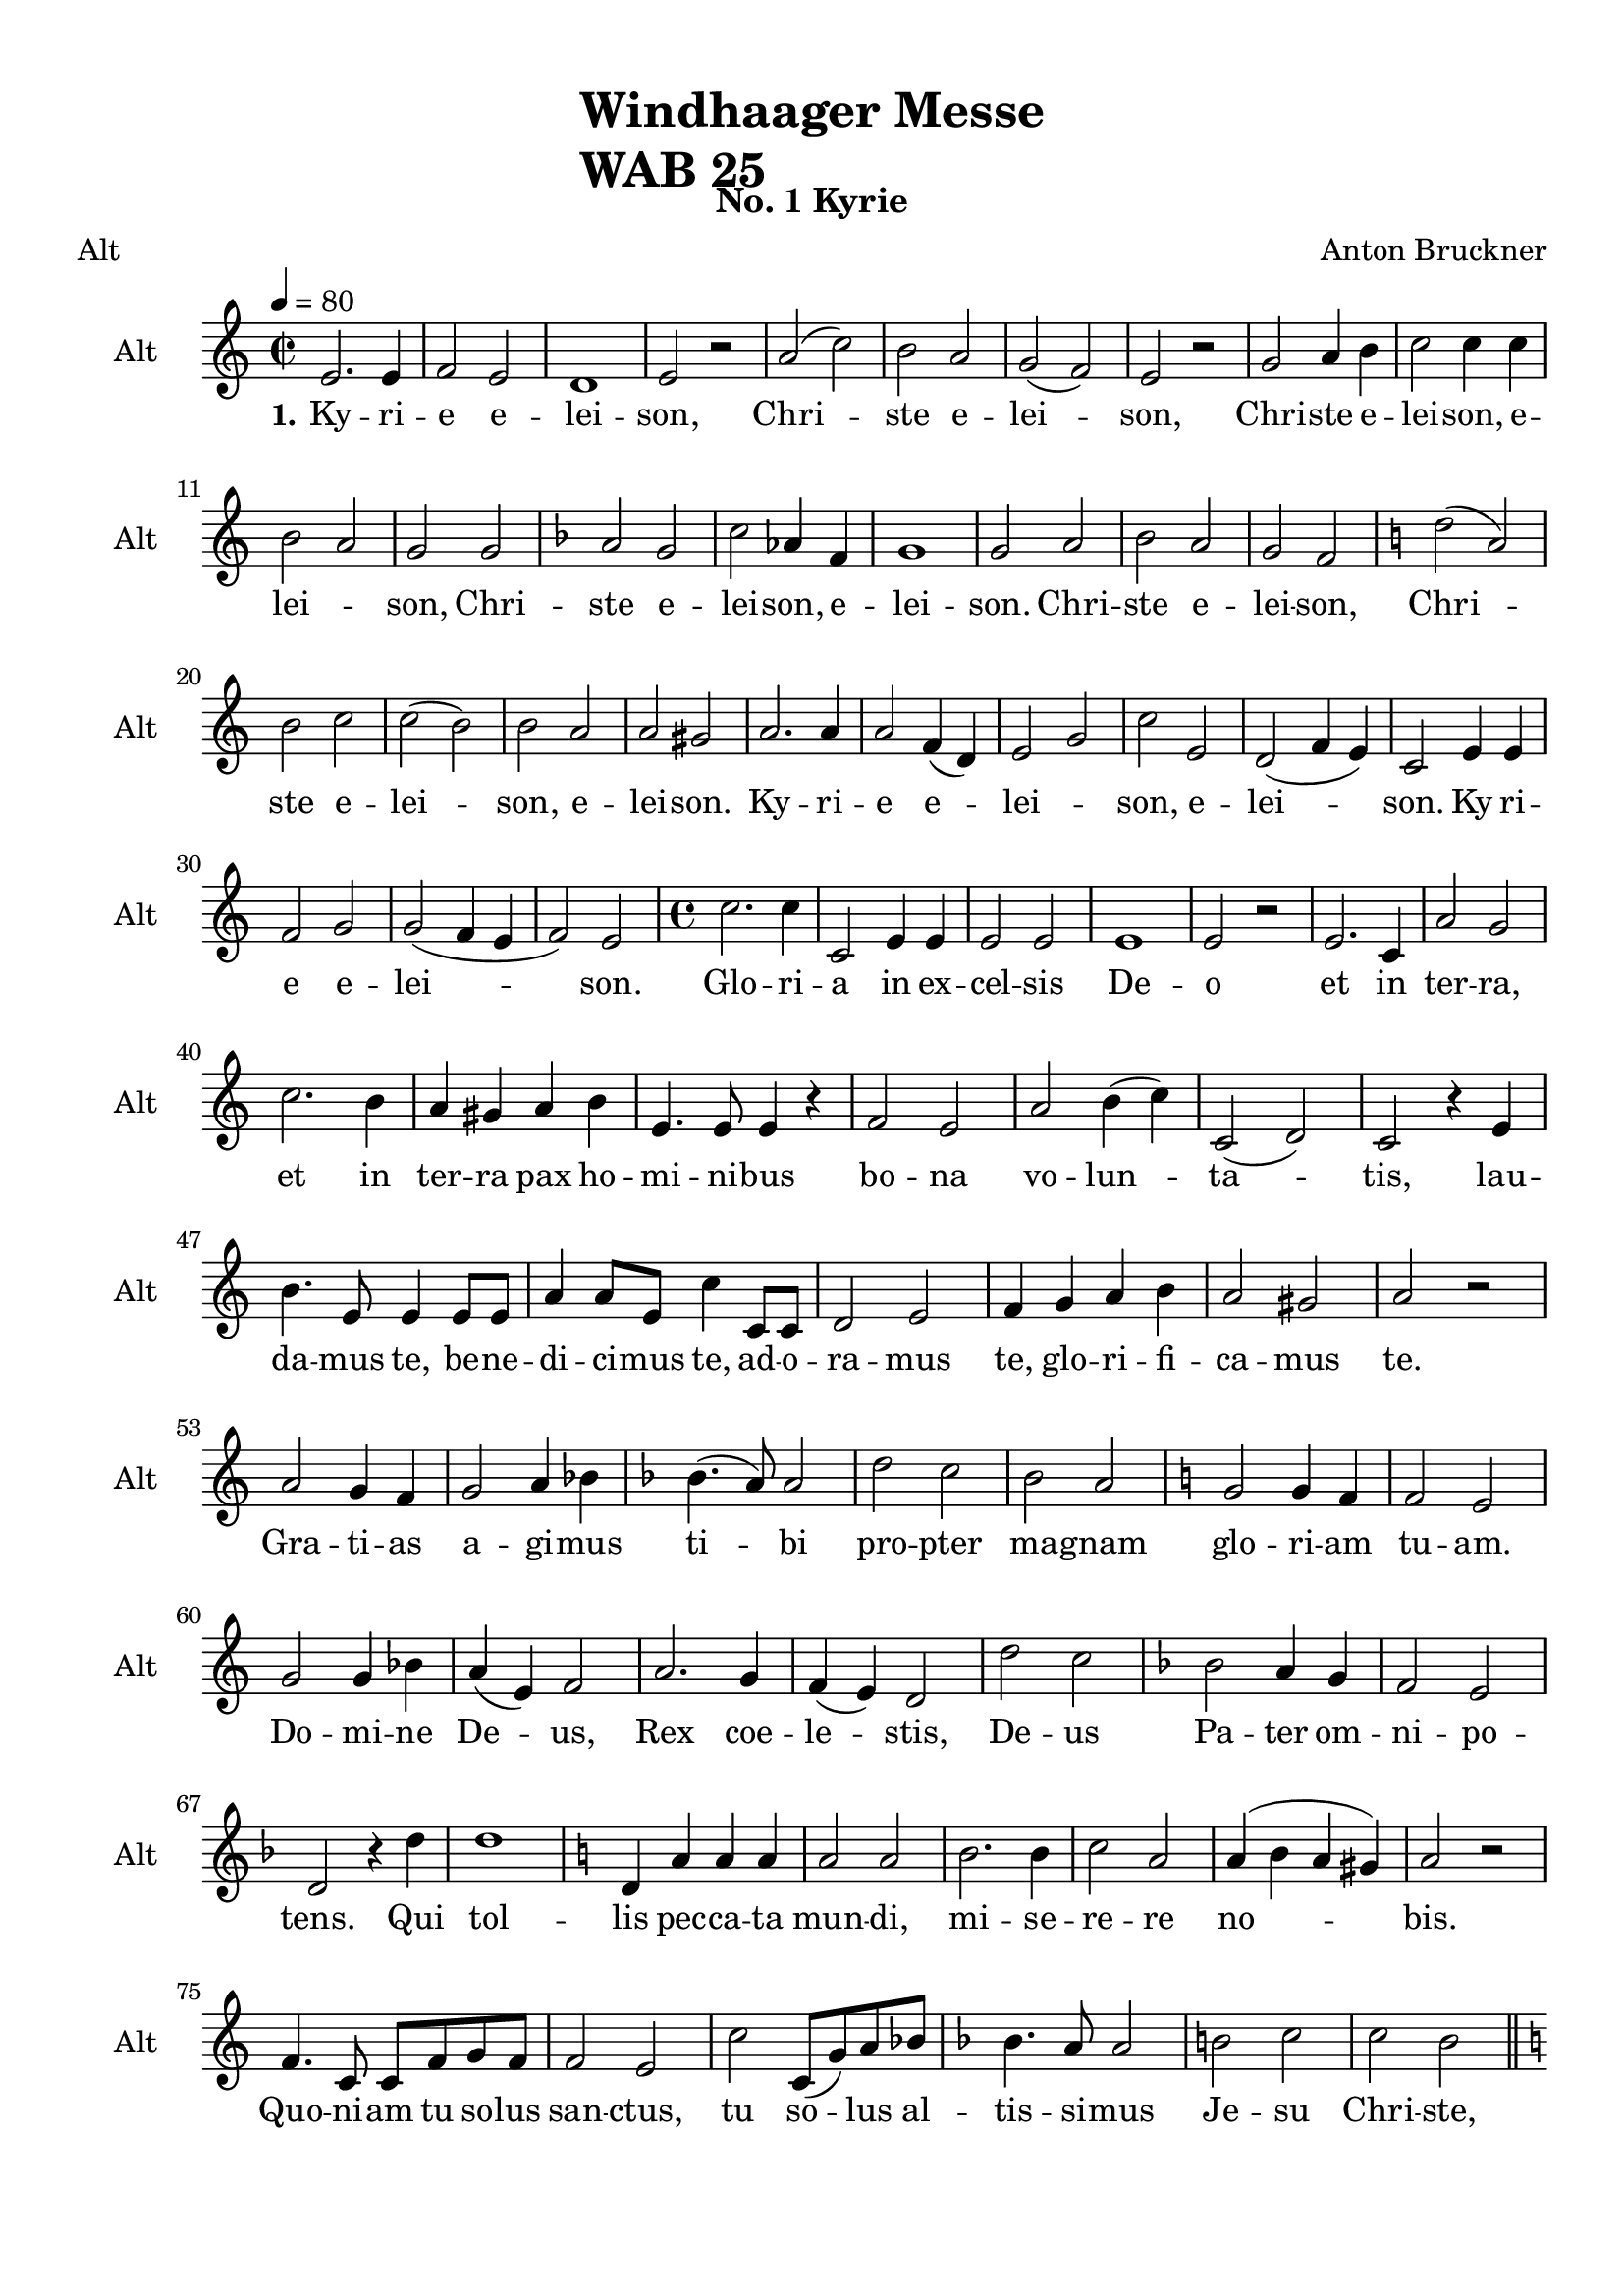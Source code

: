 \version "2.22.0"
% automatically converted by musicxml2ly from windhaager4-Alt.mxl

\header {
    title =  \markup \column {
        \line { "Windhaager Messe"}
        \line { "WAB 25"} }
    
    composer =  \markup \column {
        \line { "Anton Bruckner"}
        \line { ""} }
    
    poet =  Alt
    encodingsoftware =  "MuseScore 2.3.2"
    encodingdate =  "2021-06-24"
    subtitle =  "No. 1 Kyrie"
    }

#(set-global-staff-size 20.158742857142858)
\paper {
    
    paper-width = 21.01\cm
    paper-height = 29.69\cm
    top-margin = 1.0\cm
    bottom-margin = 2.0\cm
    left-margin = 1.0\cm
    right-margin = 1.0\cm
    indent = 1.6161538461538463\cm
    short-indent = 1.6161538461538463\cm
    }
\layout {
    \context { \Score
        autoBeaming = ##f
        }
    }
PartPOneVoiceOne =  \relative e' {
    \clef "treble" \time 2/2 \key c \major | % 1
    \tempo 4=80 e2. e4 | % 2
    f2 e2 | % 3
    d1 | % 4
    e2 r2 | % 5
    a2 ( c2 ) | % 6
    b2 a2 | % 7
    g2 ( f2 ) | % 8
    e2 r2 | % 9
    g2 a4 b4 | \barNumberCheck #10
    c2 c4 c4 \break | % 11
    b2 a2 | % 12
    g2 g2 | % 13
    \key f \major a2 g2 | % 14
    c2 as4 f4 | % 15
    g1 | % 16
    g2 a2 | % 17
    bes2 a2 | % 18
    g2 f2 | % 19
    \key c \major d'2 ( a2 ) \break | \barNumberCheck #20
    b2 c2 | % 21
    c2 ( b2 ) | % 22
    b2 a2 | % 23
    a2 gis2 | % 24
    a2. a4 | % 25
    a2 f4 ( d4 ) | % 26
    e2 g2 | % 27
    c2 e,2 | % 28
    d2 ( f4 e4 ) | % 29
    c2 e4 e4 \break | \barNumberCheck #30
    f2 g2 | % 31
    g2 ( f4 e4 | % 32
    f2 ) e2 | % 33
    \time 4/4  c'2. c4 | % 34
    c,2 e4 e4 | % 35
    e2 e2 | % 36
    e1 | % 37
    e2 r2 | % 38
    e2. c4 | % 39
    a'2 g2 \break | \barNumberCheck #40
    c2. b4 | % 41
    a4 gis4 a4 b4 | % 42
    e,4. e8 e4 r4 | % 43
    f2 e2 | % 44
    a2 b4 ( c4 ) | % 45
    c,2 ( d2 ) | % 46
    c2 r4 e4 \break | % 47
    b'4. e,8 e4 e8 [ e8 ] | % 48
    a4 a8 [ e8 ] c'4 c,8 [ c8 ] | % 49
    d2 e2 | \barNumberCheck #50
    f4 g4 a4 b4 | % 51
    a2 gis2 | % 52
    a2 r2 \break | % 53
    a2 g4 f4 | % 54
    g2 a4 bes4 | % 55
    \key f \major bes4. ( a8 ) a2 | % 56
    d2 c2 | % 57
    bes2 a2 | % 58
    \key c \major g2 g4 f4 | % 59
    f2 e2 \break | \barNumberCheck #60
    g2 g4 bes4 | % 61
    a4 ( e4 ) f2 | % 62
    a2. g4 | % 63
    f4 ( e4 ) d2 | % 64
    d'2 c2 | % 65
    \key f \major bes2 a4 g4 | % 66
    f2 e2 \break | % 67
    d2 r4 d'4 | % 68
    d1 | % 69
    \key c \major d,4 a'4 a4 a4 | \barNumberCheck #70
    a2 a2 | % 71
    b2. b4 | % 72
    c2 a2 | % 73
    a4 ( b4 a4 gis4 ) | % 74
    a2 r2 \break | % 75
    f4. c8 c8 [ f8 g8 f8 ] | % 76
    f2 e2 | % 77
    c'2 c,8 ( [ g'8 ) a8 bes8 ] | % 78
    \key f \major bes4. a8 a2 | % 79
    b2 c2 | \barNumberCheck #80
    c2 bes2 \bar "||"
    \pageBreak | % 81
    \key c \major c2 g4. g8 | % 82
    a4. a8 e4 e4 | % 83
    e4 e8 [ e8 ] e4 e4 | % 84
    e4 e4 r2 | % 85
    e2 g2 | % 86
    a4 ( fis4 ) g2 \break | % 87
    g2 ( b4 ) c4 | % 88
    c4. ( b8 ) b2 | % 89
    b2. b4 | \barNumberCheck #90
    b4 ( a4 ) g4 ( f4 ) | % 91
    e2 ( d2 ) | % 92
    c2 r2 | % 93
    \time 3/4  g'4 g4 g4 \break | % 94
    e2 f4 | % 95
    e2 d4 | % 96
    g2 a4 | % 97
    g2 r4 | % 98
    a4 a4 b4 | % 99
    c4 ( a4 ) d4 | \barNumberCheck #100
    a2 ( b4 ) | % 101
    a8 [ a8 ] f4 g4 \break | % 102
    a4 f4 g4 | % 103
    f2 ( e4 ) | % 104
    f4 f4 f4 | % 105
    g4. g8 g4 | % 106
    a2 g4 | % 107
    f8 [ f8 ] fis4 fis4 | % 108
    g4 g4 a4 \bar "||"
    \break | % 109
    \key f \major bes4 b4 b4 | \barNumberCheck #110
    bes4. bes8 bes4 | % 111
    c4 ( bes2 ) | % 112
    \key c \major a4 a4 e8 [ e8 ] | % 113
    f2 f4 | % 114
    e2 a4 | % 115
    c4. b8 a4 \break | % 116
    a4 gis4 b8 [ b8 ] | % 117
    c2 c4 | % 118
    c8 [ b8 ] b4 d4 | % 119
    d4 c4 \prall a4 | \barNumberCheck #120
    g4 a4 -\f fis4 | % 121
    g2 g8 [ g8 ] | % 122
    \key f \major a2 g4 \break | % 123
    f4 ( g4 ) f4 | % 124
    e4 ( d4 ) c4 | % 125
    \key c \major g'4 g4 r4 | % 126
    \key f \major a2 g4 | % 127
    c2 bes4 | % 128
    bes4 ( as4 ) f4 | % 129
    e4 ( f4 ) d4 | \barNumberCheck #130
    e2 r4 \break | % 131
    g4 g4 g4 | % 132
    \key c \major c2 g4 | % 133
    a4. a8 e4 | % 134
    f4 g2 | % 135
    c,4 r4 g'4 | % 136
    a4 f4 a4 | % 137
    g2 c4 | % 138
    c4 ( b4 ) b4 \break | % 139
    a2. | \barNumberCheck #140
    g8 [ g8 ] gis8 [ gis8 ] gis8 [ gis8 ] | % 141
    a2 f8 [ d8 ] | % 142
    e2 \prall d4 | % 143
    c4 r4 r4 | % 144
    g'4 g4 g8 [ g8 ] | % 145
    e2 f4 \break | % 146
    e4. e8 d4 | % 147
    g2 a4 \prall | % 148
    g2 r4 | % 149
    c4 ( c,4 d4 ) | \barNumberCheck #150
    c2 r4 | % 151
    \time 4/4  e2 e2 | % 152
    d2 ( e2 ) | % 153
    d2 r2 \break | % 154
    f2 e2 | % 155
    e2 ( d2 | % 156
    c2 d2 ) | % 157
    e2 r2 | % 158
    b'2 b4 b4 | % 159
    a2 b2 | \barNumberCheck #160
    a2. a4 | % 161
    gis1 -. | % 162
    gis2 gis4 gis4 \pageBreak | % 163
    a2 a4 a4 | % 164
    a2 ( gis2 ) | % 165
    a2 a2 ~ | % 166
    a2 g4 f4 | % 167
    e2 ( d2 ) | % 168
    e4 e4 e4 e4 | % 169
    f2 g2 | \barNumberCheck #170
    f2 e2 s1 \bar "||"
    \break | % 172
    \time 4/4  \key es \major bes'2 ( g4 ) es4 | % 173
    g4 ( f4 ) es4 es4 | % 174
    as2 g4 es4 | % 175
    c'2 bes4 bes4 | % 176
    bes4 ( as4 as4 g4 | % 177
    g4. g8 f4 bes,4 \break | % 178
    as'2 g8 [ f8 ] es8 [ d8 ] | % 179
    bes'2 as8 [ g8 ] f8 [ es8 ] | \barNumberCheck #180
    f2 es8 [ d8 ] c8 [ bes8 ] | % 181
    bes'2 as8 [ g8 ] f8 [ es8 ] | % 182
    \key f \major d'1 | % 183
    d4 c4 bes8 [ a8 ] g8 [ f8 ] \break | % 184
    e2 g8 ) ( [ f8 ) ] e8 [ f8 ] | % 185
    e2 r2 | % 186
    \key es \major f2 bes4. d,8 | % 187
    g2 f4 bes4 | % 188
    a4 g4 f8 [ fis8 ] g8 [ es8 -- ] | % 189
    cis2 d4 f4 \break | \barNumberCheck #190
    g4 f4 f8 ( [ es8 ) ] es8 ( [ d8 ) ] | % 191
    d4. c8 c4 r4 | % 192
    f2 ( bes4 ) as4 | % 193
    as2 g2 | % 194
    g2 ( c4 bes4 ) | % 195
    bes2 a2 | % 196
    \key f \major a2 ( g2 ) \bar "||"
    \break | % 197
    \key es \major f4 ( as4 ) g4 f4 | % 198
    es2 f2 | % 199
    g2 bes2 | \barNumberCheck #200
    c,4 ( as'4 ) g4 f4 | % 201
    es2 ( f4 ) d4 | % 202
    es2 r2 | % 203
    \time 3/4  \key c \major r2 r4 \break | % 204
    b'4 c4 g4 | % 205
    g4 f4 e4 | % 206
    f4 ( e4 ) d4 | % 207
    e4 ( g4 ) g4 | % 208
    a2 g4 | % 209
    b2 c4 | \barNumberCheck #210
    c4 b4 r4 \break | % 211
    g2 g4 | % 212
    gis4 gis4 gis4 | % 213
    a4 b4 c4 | % 214
    d2 c4 | % 215
    c4 b4 r4 | % 216
    b2 e,4 | % 217
    e4 ( gis4 ) a4 \break | % 218
    b2 e,4 | % 219
    e'2 d8 [ c8 ] | \barNumberCheck #220
    b4 a4 ( gis4 | % 221
    a2 r4 | % 222
    a2 a4 | % 223
    a4 g4 ) f4 | % 224
    a2 g4 | % 225
    f4 e4 d4 \break | % 226
    c'2 c4 | % 227
    b4 a4 g4 | % 228
    b4 b4 b4 | % 229
    c2 e,4 | \barNumberCheck #230
    e4 d4 r4 | % 231
    f2 e4 | % 232
    a2 g4 \break | % 233
    b2 c4 | % 234
    c,2 ( d4 ) | % 235
    c2 r4 s4 \bar "|."
    }

PartPOneVoiceOneLyricsOne =  \lyricmode {\set ignoreMelismata = ##t Ky
    -- ri -- e e -- lei -- "son," Chri --\skip1 ste e -- lei --\skip1
    "son," Chri -- ste e -- lei -- "son," e -- lei --\skip1 "son," Chri
    -- ste e -- lei -- "son," e -- lei -- "son." Chri -- ste e -- lei --
    "son," Chri --\skip1 ste e -- lei --\skip1 "son," e -- lei -- "son."
    Ky -- ri -- e e --\skip1 lei --\skip1 "son," e -- lei --\skip1
    \skip1 "son." Ky ri -- e e -- lei --\skip1 \skip1 \skip1 "son." Glo
    -- ri -- a in ex -- cel -- sis De -- o et in ter -- "ra," et in ter
    -- ra pax ho -- mi -- ni -- bus bo -- na vo -- lun --\skip1 ta
    --\skip1 "tis," lau -- da -- mus "te," be -- ne -- di -- ci -- mus
    "te," ad -- o -- ra -- mus "te," glo -- ri -- fi -- ca -- mus "te."
    Gra -- ti -- as a -- gi -- mus ti --\skip1 bi pro -- pter ma -- gnam
    glo -- ri -- am tu -- "am." Do -- mi -- ne De --\skip1 "us," Rex coe
    -- le --\skip1 "stis," De -- us Pa -- ter om -- ni -- po -- "tens."
    Qui tol -- lis pec -- ca -- ta mun -- "di," mi -- se -- re -- re no
    --\skip1 \skip1 \skip1 "bis." Quo -- ni -- am tu so -- lus san --
    "ctus," tu so --\skip1 lus al -- tis -- si -- mus Je -- su Chri --
    "ste," cum san -- cto spi -- ri -- tu in glo -- ri -- a De -- i pa
    -- "tris." A -- "men," a --\skip1 "men," a --\skip1 "men," a
    --\skip1 "men," a -- "men," a --\skip1 "men, " __\skip1 a --\skip1
    "men." Cre -- do in u -- num De --\skip1 \skip1 \skip1 "um," Pa --
    trem om -- ni --\skip1 po -- ten --\skip1 "tem," fa -- cto -- rem
    coe -- li et ter --\skip1 "rae," vi -- si -- bi -- li -- um om -- ni
    -- "um." Qui pro -- pter no -- stram sa -- lu -- tem des -- cen --
    dit de coe --\skip1 "lis." Et in -- car -- na -- tus est de Spi --
    ri -- tu san -- cto ex Ma -- ri -- a vir -- gi -- "ne," et ho
    --\skip1 mo fa --\skip1 ctus "est." Cru -- ci -- fi -- xus e
    --\skip1 ti -- "am " __\skip1 pro no -- "bis," pas -- "sus," pas --
    sus "et " __\skip1 se -- pul --\skip1 tus "est." Et re -- sur -- re
    -- xit ter -- ti -- a di --\skip1 e se -- cun -- dum scrip -- tu --
    "ras," "et " __\skip1 as -- cen -- dit in coe -- lum se -- det ad
    dex -- tram Pa --\skip1 "tris." Et vi -- tam ven -- tu -- ri sae --
    cu -- "li." A --\skip1 "men," a --\skip1 \skip1 "men." San --
    "ctus," san --\skip1 "ctus," san -- "ctus," san --\skip1 \skip1
    \skip1 "ctus," Do -- mi -- nus De -- us Sa -- ba -- "oth." Ple -- ni
    sunt coe -- li et ter --\skip1 ra glo --\skip1 ri -- a tu --\skip1
    "a." O -- san -- na in ex -- cel -- "sis." Be --\skip1 ne -- di
    --\skip1 "ctus," qui ve -- "nit," qui ve -- nit in no --\skip1 mi --
    ne Do -- mi -- "ni," in no -- mi --\skip1 "ne " __\skip1 Do -- mi
    --\skip1 "ni, " __\skip1 no -- mi --\skip1 "ne " __\skip1 Do -- mi
    --\skip1 "ni, " __\skip1 in no --\skip1 mi --\skip1 "ne " __\skip1
    Do --\skip1 \skip1 mi --\skip1 "ni." Be --\skip1 ne -- di -- ctus
    qui ve --\skip1 "nit, " __\skip1 qui\skip1 ve -- nit in no --\skip1
    mi --\skip1 "ne " __\skip1 Do -- mi -- "ni." Be --\skip1 ne -- di --
    "ctus," "qui " __\skip1 \skip1 ve -- nit "in " __\skip1 no --\skip1
    mi -- ne Do -- mi -- "ni," in no --\skip1 mi -- ne Do --\skip1 mi --
    "ni." De -- i qui tol -- lis pec -- ca --\skip1 ta mun --\skip1
    "di," mi -- se -- re -- re no -- "bis." A -- gnus De -- "i," qui tol
    -- lis pec -- ca -- ta mun -- "di," mi -- se -- re --\skip1 "re," mi
    -- se -- re -- "re " __\skip1 no --\skip1 \skip1 "bis." A -- gnus De
    --\skip1 "i," a -- gnus De --\skip1 "i," a -- gnus De -- "i," qui
    tol -- lis pec -- ca -- ta mun -- "di:" Do -- "na," do -- na no --
    bis pa --\skip1 "cem."
    }


% The score definition
\score {
    <<
        
        \new Staff
        <<
            \set Staff.instrumentName = "Alt"
            \set Staff.shortInstrumentName = "Alt"
            
            \context Staff << 
                \mergeDifferentlyDottedOn\mergeDifferentlyHeadedOn
                \context Voice = "PartPOneVoiceOne" {  \PartPOneVoiceOne }
                \new Lyrics \lyricsto "PartPOneVoiceOne" { \set stanza = "1." \PartPOneVoiceOneLyricsOne }
                >>
            >>
        
        >>
    \layout {}
    % To create MIDI output, uncomment the following line:
    %  \midi {\tempo 4 = 80 }
    }

